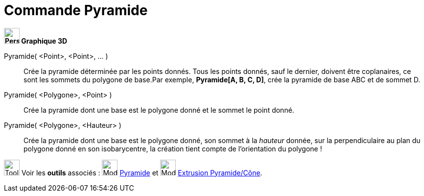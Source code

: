 = Commande Pyramide
:page-en: commands/Pyramid
ifdef::env-github[:imagesdir: /fr/modules/ROOT/assets/images]



*image:32px-Perspectives_algebra_3Dgraphics.svg.png[Perspectives algebra 3Dgraphics.svg,width=32,height=32] Graphique
3D*

Pyramide( <Point>, <Point>, ... )::
  Crée la pyramide déterminée par les points donnés. Tous les points donnés, sauf le dernier, doivent être coplanaires,
  ce sont les sommets du polygone de base.Par exemple, *Pyramide[A, B, C, D]*, crée la pyramide de base ABC et de sommet
  D.

Pyramide( <Polygone>, <Point> )::
  Crée la pyramide dont une base est le polygone donné et le sommet le point donné.
Pyramide( <Polygone>, <Hauteur> )::
  Crée la pyramide dont une base est le polygone donné, son sommet à la _hauteur_ donnée, sur la perpendiculaire au plan
  du polygone donné en son isobarycentre, la création tient compte de l'orientation du polygone !

image:Tool_tool.png[Tool tool.png,width=32,height=32] Voir les *outils* associés : image:32px-Mode_pyramid.svg.png[Mode
pyramid.svg,width=32,height=32] xref:/tools/Pyramide.adoc[Pyramide] et image:32px-Mode_conify.svg.png[Mode
conify.svg,width=32,height=32] xref:/tools/Extrusion_Pyramide_Cône.adoc[Extrusion Pyramide/Cône].


